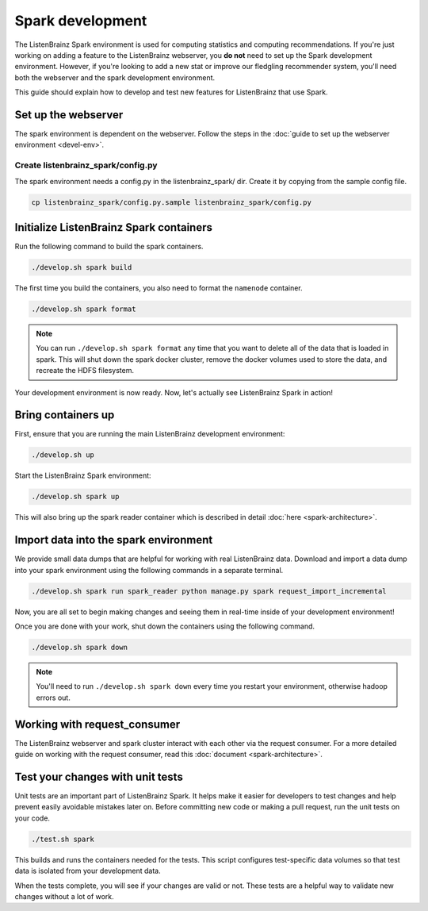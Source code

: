 Spark development
=================

The ListenBrainz Spark environment is used for computing statistics and computing recommendations.
If you're just working on adding a feature to the ListenBrainz webserver, you **do not** need
to set up the Spark development environment. However, if you're looking to add
a new stat or improve our fledgling recommender system, you'll need both the webserver
and the spark development environment.

This guide should explain how to develop and test new features for ListenBrainz that use Spark.

Set up the webserver
--------------------
The spark environment is dependent on the webserver. Follow the steps in the :doc:`guide to set up the webserver environment <devel-env>`.

Create listenbrainz_spark/config.py
^^^^^^^^^^^^^^^^^^^^^^^^^^^^^^^^^^^

The spark environment needs a config.py in the listenbrainz_spark/ dir. Create it by copying from the sample config file.

.. code-block:: bash

    cp listenbrainz_spark/config.py.sample listenbrainz_spark/config.py


Initialize ListenBrainz Spark containers
----------------------------------------

Run the following command to build the spark containers.

.. code-block:: bash

    ./develop.sh spark build

The first time you build the containers, you also need to format the ``namenode``
container.

.. code-block:: bash

    ./develop.sh spark format

.. note::

    You can run ``./develop.sh spark format`` any time that you want to delete all of the
    data that is loaded in spark. This will shut down the spark docker cluster, remove
    the docker volumes used to store the data, and recreate the HDFS filesystem.


Your development environment is now ready. Now, let's actually see ListenBrainz Spark
in action!


Bring containers up
--------------------

First, ensure that you are running the main ListenBrainz development environment:

.. code-block:: bash

    ./develop.sh up

Start the ListenBrainz Spark environment:

.. code-block:: bash

    ./develop.sh spark up

This will also bring up the spark reader container which is described in detail :doc:`here <spark-architecture>`.

Import data into the spark environment
--------------------------------------

We provide small data dumps that are helpful for working with real ListenBrainz data.
Download and import a data dump into your spark environment using the following
commands in a separate terminal.

.. code-block:: bash

    ./develop.sh spark run spark_reader python manage.py spark request_import_incremental


Now, you are all set to begin making changes and seeing them in real-time inside
of your development environment!

Once you are done with your work, shut down the containers using the following command.

.. code-block:: bash

    ./develop.sh spark down

.. note::

    You'll need to run ``./develop.sh spark down`` every time you restart your environment, otherwise hadoop errors out.

Working with request_consumer
-----------------------------

The ListenBrainz webserver and spark cluster interact with each other via the request consumer. For a more detailed
guide on working with the request consumer, read this :doc:`document <spark-architecture>`.

Test your changes with unit tests
---------------------------------

Unit tests are an important part of ListenBrainz Spark. It helps make it easier for
developers to test changes and help prevent easily avoidable mistakes later on.
Before committing new code or making a pull request, run the unit tests on your
code.

.. code-block:: bash

   ./test.sh spark

This builds and runs the containers needed for the tests. This script configures
test-specific data volumes so that test data is isolated from your development
data.

When the tests complete, you will see if your changes are valid or not. These tests
are a helpful way to validate new changes without a lot of work.
